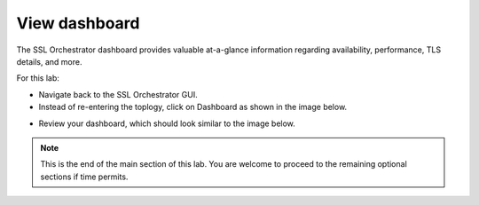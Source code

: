 .. role:: red
.. role:: bred

View dashboard
=======================================================

The SSL Orchestrator dashboard provides valuable at-a-glance information regarding
availability, performance, TLS details, and more.

For this lab:

-  Navigate back to the SSL Orchestrator GUI.

-  Instead of re-entering the toplogy, click on :red:`Dashboard` as shown in the image below.

.. image:: ../images/module1-24.png
   :scale: 50 %
   :align: center


-  Review your dashboard, which should look similar to the image below.

.. image:: ../images/module1-25.png
   :scale: 50 %
   :align: center

.. note:: This is the end of the main section of this lab.  You are welcome to proceed to the remaining optional sections if time permits.
